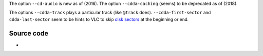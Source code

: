 .. raw:: mediawiki

   {{See also|CD}}

.. raw:: mediawiki

   {{Module|name=cdda|type=Access|first_version=&le; 0.8|description=Read a [[CD]]|sc=cdda|sc2=cddasimple}}

The option ``--cd-audio`` is new as of (2016). The option ``--cdda-caching`` (seems) to be deprecated as of (2018).

The options ``--cdda-track`` plays a particular track (like ``@track`` does). ``--cdda-first-sector`` and ``cdda-last-sector`` seem to be hints to VLC to skip `disk sectors <wikipedia:disk_sector>`__ at the beginning or end.

.. raw:: mediawiki

   {{Option
   |name=cd-audio
   |value=string
   |description=Audio CD device
   }}

.. raw:: mediawiki

   {{Option
   |name=cdda-track
   |value=integer
   |default=0
   |description=NULL
   }}

.. raw:: mediawiki

   {{Option
   |name=cdda-first-sector
   |value=integer
   |default=-1
   |description=NULL
   }}

.. raw:: mediawiki

   {{Option
   |name=cdda-last-sector
   |value=integer
   |default=-1
   |description=NULL
   }}

.. raw:: mediawiki

   {{Option
   |name=cddb-server
   |value=string
   |default=freedb.videolan.org
   |description=Address of the CDDB server to use
   }}

.. raw:: mediawiki

   {{Option
   |name=cddb-port
   |value=integer
   |min=1
   |max=65535
   |default=80
   |description=CDDB Server [[port]] to use
   }}

Source code
-----------

-  

   .. raw:: mediawiki

      {{VLCSourceFile|modules/access/cdda.c}}

.. raw:: mediawiki

   {{Documentation}}
